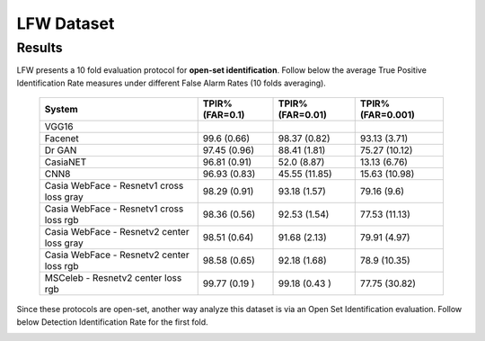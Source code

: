 .. vim: set fileencoding=utf-8 :

.. _bob.bio.face.leaderboard.lfw:

===========
LFW Dataset
===========

Results
=======


.. YD2022: TODO
.. What follows was copied directly from bob.bio.face_ongoing documentation.
.. THIS IS NOT UP TO DATE.
.. Please replace this with the new numbers and remove this comment when re-running the
.. experiments.

LFW presents a 10 fold evaluation protocol for **open-set identification**.
Follow below the average True Positive Identification Rate measures under different False Alarm Rates (10 folds averaging).

  +---------------------------------------------+-----------------+-----------------+-----------------+
  | System                                      | TPIR% (FAR=0.1) | TPIR% (FAR=0.01)|TPIR% (FAR=0.001)|
  +=============================================+=================+=================+=================+
  | VGG16                                       |                 |                 |                 |
  +---------------------------------------------+-----------------+-----------------+-----------------+
  | Facenet                                     | 99.6  (0.66)    | 98.37 (0.82)    | 93.13  (3.71)   |
  +---------------------------------------------+-----------------+-----------------+-----------------+
  | Dr GAN                                      | 97.45 (0.96)    | 88.41 (1.81)    | 75.27  (10.12)  |
  +---------------------------------------------+-----------------+-----------------+-----------------+
  | CasiaNET                                    | 96.81 (0.91)    | 52.0 (8.87)     | 13.13  (6.76)   |
  +---------------------------------------------+-----------------+-----------------+-----------------+
  | CNN8                                        | 96.93 (0.83)    | 45.55 (11.85)   | 15.63  (10.98)  |
  +---------------------------------------------+-----------------+-----------------+-----------------+
  | Casia WebFace - Resnetv1 cross  loss gray   | 98.29 (0.91)    | 93.18 (1.57)    | 79.16 (9.6)     |
  +---------------------------------------------+-----------------+-----------------+-----------------+
  | Casia WebFace - Resnetv1 cross loss rgb     | 98.36 (0.56)    | 92.53 (1.54)    | 77.53 (11.13)   |
  +---------------------------------------------+-----------------+-----------------+-----------------+
  | Casia WebFace - Resnetv2 center loss gray   | 98.51 (0.64)    | 91.68 (2.13)    | 79.91  (4.97)   |
  +---------------------------------------------+-----------------+-----------------+-----------------+
  | Casia WebFace - Resnetv2 center loss rgb    | 98.58 (0.65)    | 92.18 (1.68)    | 78.9  (10.35)   |
  +---------------------------------------------+-----------------+-----------------+-----------------+
  | MSCeleb - Resnetv2 center loss rgb          | 99.77 (0.19 )   | 99.18 (0.43 )   | 77.75 (30.82)   |
  +---------------------------------------------+-----------------+-----------------+-----------------+


Since these protocols are open-set, another way analyze this dataset is via an Open Set Identification evaluation.
Follow below Detection Identification Rate for the first fold.

.. image:: ./img/lfw/DIR-lfw_fold1.png

.. YD2022: TODO Update this picture too.
